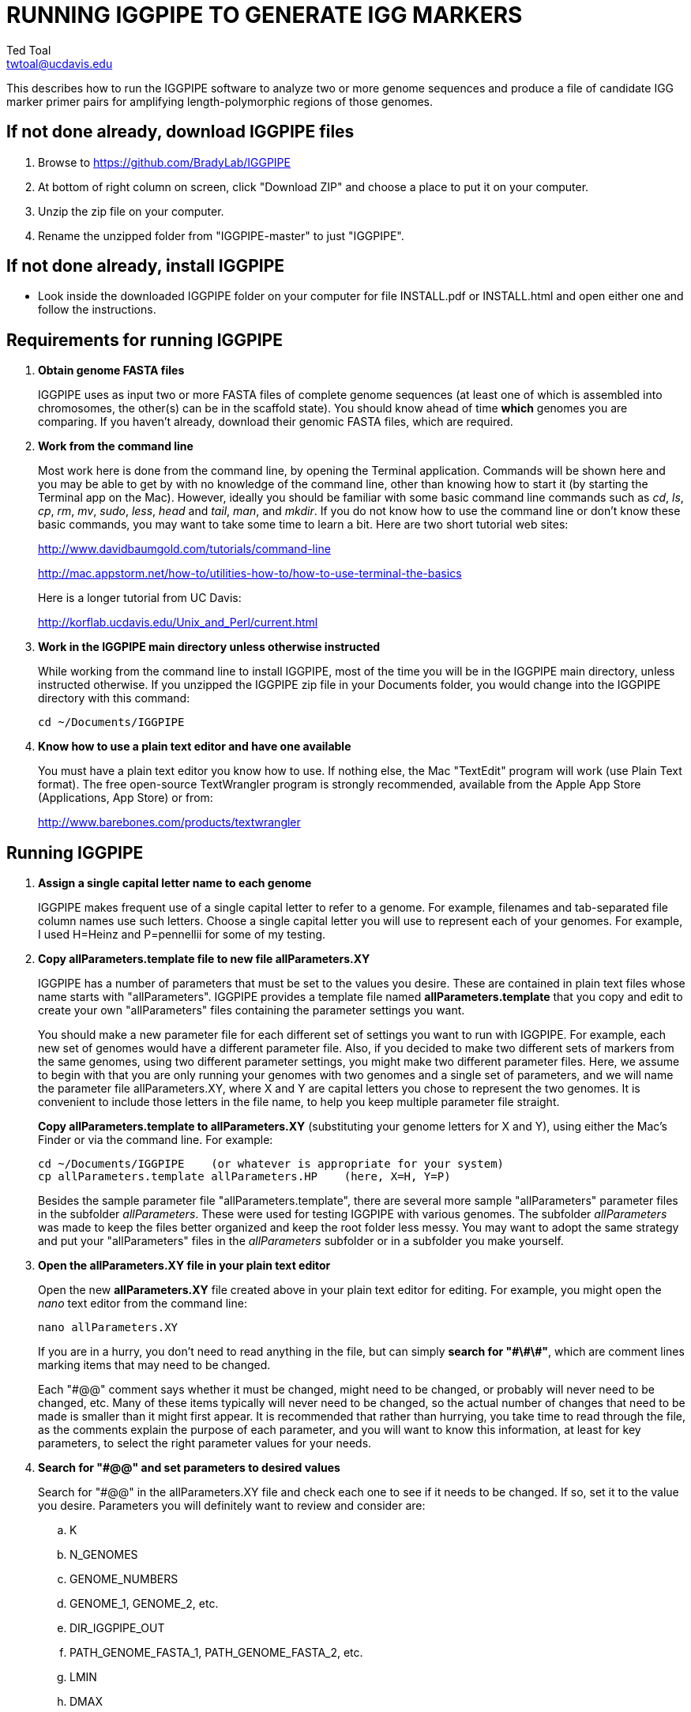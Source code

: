 RUNNING IGGPIPE TO GENERATE IGG MARKERS
=======================================
Ted Toal <twtoal@ucdavis.edu>

This describes how to run the IGGPIPE software to analyze two or more genome
sequences and produce a file of candidate IGG marker primer pairs for amplifying
length-polymorphic regions of those genomes.

*If not done already, download IGGPIPE files*
---------------------------------------------
. Browse to https://github.com/BradyLab/IGGPIPE
. At bottom of right column on screen, click "Download ZIP" and choose a place to
put it on your computer.
. Unzip the zip file on your computer.
. Rename the unzipped folder from "IGGPIPE-master" to just "IGGPIPE".

*If not done already, install IGGPIPE*
--------------------------------------
* Look inside the downloaded IGGPIPE folder on your computer for file INSTALL.pdf
or INSTALL.html and open either one and follow the instructions.

*Requirements for running IGGPIPE*
----------------------------------
. *Obtain genome FASTA files*
+
--
IGGPIPE uses as input two or more FASTA files of complete genome sequences (at
least one of which is assembled into chromosomes, the other(s) can be in the
scaffold state). You should know ahead of time **which** genomes you are
comparing.  If you haven't already, download their genomic FASTA files, which
are required.
--

. *Work from the command line*
+
--
Most work here is done from the command line, by opening the Terminal application.
Commands will be shown here and you may be able to get by with no knowledge of the
command line, other than knowing how to start it (by starting the Terminal app
on the Mac). However, ideally you should be familiar with some basic command
line commands such as 'cd', 'ls', 'cp', 'rm', 'mv', 'sudo', 'less',
'head' and 'tail', 'man', and 'mkdir'. If you do not know how to use the command
line or don't know these basic commands, you may want to take some time to learn
a bit. Here are two short tutorial web sites:

http://www.davidbaumgold.com/tutorials/command-line

http://mac.appstorm.net/how-to/utilities-how-to/how-to-use-terminal-the-basics

Here is a longer tutorial from UC Davis:

http://korflab.ucdavis.edu/Unix_and_Perl/current.html
--

. *Work in the IGGPIPE main directory unless otherwise instructed*
+
--
While working from the command line to install IGGPIPE, most of the time you will
be in the IGGPIPE main directory, unless instructed otherwise. If you unzipped
the IGGPIPE zip file in your Documents folder, you would change into the IGGPIPE
directory with this command:

  cd ~/Documents/IGGPIPE
--

. *Know how to use a plain text editor and have one available*
+
--
You must have a plain text editor you know how to use.  If nothing else, the Mac
"TextEdit" program will work (use Plain Text format).  The free open-source
TextWrangler program is strongly recommended, available from the Apple App
Store (Applications, App Store) or from:

http://www.barebones.com/products/textwrangler
--

*Running IGGPIPE*
-----------------
. *Assign a single capital letter name to each genome*
+
--
IGGPIPE makes frequent use of a single capital letter to refer to a genome. For
example, filenames and tab-separated file column names use such letters. Choose
a single capital letter you will use to represent each of your genomes. For
example, I used H=Heinz and P=pennellii for some of my testing.
--

. *Copy allParameters.template file to new file allParameters.XY*
+
--
IGGPIPE has a number of parameters that must be set to the values you desire. These
are contained in plain text files whose name starts with "allParameters". IGGPIPE
provides a template file named *allParameters.template* that you copy and edit to
create your own "allParameters" files containing the parameter settings you want.

You should make a new parameter file for each different set of settings you
want to run with IGGPIPE. For example, each new set of genomes would have a different
parameter file. Also, if you decided to make two different sets of markers from the
same genomes, using two different parameter settings, you might make two different
parameter files. Here, we assume to begin with that you are only running your genomes
with two genomes and a single set of parameters, and we will name the parameter file
allParameters.XY, where X and Y are capital letters you chose to represent the two
genomes. It is convenient to include those letters in the file name, to help you
keep multiple parameter file straight.

*Copy allParameters.template to allParameters.XY* (substituting your genome letters
for X and Y), using either the Mac's Finder or via the command line. For example:

  cd ~/Documents/IGGPIPE    (or whatever is appropriate for your system)
  cp allParameters.template allParameters.HP    (here, X=H, Y=P)

Besides the sample parameter file "allParameters.template", there are several more
sample "allParameters" parameter files in the subfolder 'allParameters'.  These
were used for testing IGGPIPE with various genomes.  The subfolder 'allParameters'
was made to keep the files better organized and keep the root folder less messy.
You may want to adopt the same strategy and put your "allParameters" files in the
'allParameters' subfolder or in a subfolder you make yourself.
--

. *Open the allParameters.XY file in your plain text editor*
+
--
Open the new *allParameters.XY* file created above in your plain text editor
for editing. For example, you might open the 'nano' text editor from the command
line:

  nano allParameters.XY

If you are in a hurry, you don't need to read anything in the file, but
can simply *search for "\#\#\#"*, which are comment lines
marking items that may need to be changed.

Each "#@@" comment says whether it must be changed, might need to
be changed, or probably will never need to be changed, etc. Many of these items
typically will never need to be changed, so the actual number of changes that need
to be made is smaller than it might first appear.  It is
recommended that rather than hurrying, you take time to read through
the file, as the comments explain the purpose of each parameter, and you will
want to know this information, at least for key parameters, to select the right
parameter values for your needs.
--

. *Search for "#@@" and set parameters to desired values*
+
--
Search for "#@@" in the allParameters.XY file and check each one to see if it
needs to be changed. If so, set it to the value you desire. Parameters you will
definitely want to review and consider are:

.. K
.. N_GENOMES
.. GENOME_NUMBERS
.. GENOME_1, GENOME_2, etc.
.. DIR_IGGPIPE_OUT
.. PATH_GENOME_FASTA_1, PATH_GENOME_FASTA_2, etc.
.. LMIN
.. DMAX
.. AMIN and AMAX
.. ADMIN and ADMAX
.. NDAMIN
.. OVERLAP_REMOVAL
.. EPCR_MAX_DEV
.. EPCR_MAX_MISMATCH and EPCR_MAX_GAPS

The parameter DIR_IGGPIPE_OUT is the path of the folder where all output will be
placed.  You don't need to change this parameter but you should note what its value
will be, and change it if you want to.

The parameters PATH_GENOME_FASTA_1, PATH_GENOME_FASTA_2, and so on, up to the number
of genomes being analyzed, are the paths to the FASTA files for the genomes to be
analyzed.  If any of these contain scaffolds, you may want to consider whether you
should remove smaller scaffolds.  The e-PCR portion of the pipeline takes an
inordinately long amount of time to run when there are tens to hundreds of thousands
of scaffolds.  If this is your case, and if many of the scaffolds are very small and
not likely to contribute to viable markers, you should remove them from the FASTA file
to be analyzed.

After finishing changes, save the modified allParameters.XY file.
--

. *Check Primer3 settings in primer3settings.txt if desired*
+
--
The file *primer3settings.txt* contains parameter settings for Primer3, which
is used to generate the actual primers. It is possible that you might want to
use different Primer3 settings from the defaults listed in this file. If so,
edit the file and make the desired changes. For example, you might change the
parameters that determine the acceptable 'range of primer Tm values'. If you
have several different setting values you use, you will probably want to keep
a directory of different primer3settings.txt files and copy the needed one
to "primer3settings.txt" prior to each run of IGGPIPE. When testing IGGPIPE
using the allParameters.test file that was created during installation, always
copy primer3settings.default.txt to primer3settings.txt first.

The Primer3 user manual (http://primer3.sourceforge.net/primer3_manual.htm)
describes all the Primer3 settings file parameters.
--

. *Understand use of 'make' and "Makefile" for running IGGPIPE*
+
--
The IGGPIPE software consists of multiple software applications that progressively
analyze the genome sequence data and eventually produce candidate IGG marker
primers. The task of running all this software has been automated using a
"Makefile", which is a file with that name containing commands formatted correctly
for reading the allParameters.XY parameter file and running the software applications.
The Makefile is applied by using the application named 'make', which was installed
when IGGPIPE was installed, if it didn't already exist.

A big advantage of using "Makefile" and 'make' is that if something goes wrong
(and by Murphy's law, it probably will), the portion of the work successfully
completed is not lost, and does not need to be repeated. This is important because
it can take quite a long time to run genomes all the way through the IGGPIPE
software. Depending on your computer speed and memory, it can take hours or even
days. If an error occurs, 'make' will stop, and an error message should be visible
on the terminal. After fixing the error, all you have to do resume the pipeline
commands from the last successful step is re-enter the same 'make' command.
'make' knows which step to start at because it knows all the files to be produced
by the pipeline, as they are specified in allParameters.XY, and it checks to see
if the files exist, and starts at the pipeline step whose output file does not
exist. Manually deleting a file will also cause 'make' to run the pipeline
starting at the step needed to make that file.

You must finish editing the allParameters.XY file before trying to run the pipeline
using 'make'. If that file is ready to go, you can start running IGGPIPE using the
command 'make' from the command line, with additional command arguments. The first
argument that is required is of the form "PARAMS=<allParameters filename>". For
example, if your allParameters file is named "allParameters.XY", then the 'make'
command starts out as 'make PARAMS=allParameters.XY'.

The remaining command arguments for the 'make' command tell which part of the
pipeline to run. If no additional argument is given or if the argument is 'ALL',
the entire pipeline is run (or as
much of it as is needed to resume where a previous error had halted). However,
since the choice of some of the parameters, especially the value of K, can have
a strong influence on the number of markers found, it is best to run IGGPIPE a
few steps at a time and check the output after those steps before proceeding
further. The following sections will guide you in this.

Use this command to get a listing of complete usage information for running
'make':

  make usage

That command will use the 'less' command to display file 'help.txt'. Press the
space bar to move through the text, or press 'q' to exit from the help text.

If at any point you want to remove ALL files already generated and start anew,
you can do that with this command:

  make PARAMS=allParameters.XY CLEAN=1 ALL    (replacing with your allParameters name)

Running IGGPIPE with a 'make' command will usually produce a lot of output on
the terminal, and some of this output may be important to examine, especially
if an error occurs. Since the output might scroll off the screen and be
unavailable, it is a good idea to save it, and this can be done by using
the 'tee' command along with the 'make' command. The 'tee' command can write
everything that is displayed on the terminal to a file also. You might want to
make a folder to contain these "log" files:

  mkdir logFiles

To use 'tee', choose a log file name, let's say 'make_kmerIsect_HP14.txt',
and then add at the end of your 'make' command line the extra
commands '| tee logFiles/make_kmerIsect_HP14.txt', as in this example:

  make PARAMS=allParameters.XY kmerIsect | tee logFiles/make_kmerIsect_HP14.txt

Then, after 'make' finishes, you can examine that log file at any time to see
what the pipeline output was, for example:

  less logFiles/make_kmerIsect_HP14.txt

You should use the 'tee' command each time you
run the pipeline unless you are sure you won't want to reexamine the output
later. We will not show the 'tee' command in the instructions below, however.
It is up to you to decide whether to use it.

We have run IGGPIPE on several different genomes to try to anticipate unusual
problems and handle them without error, but there are probably many situations
that we haven't yet encountered. If you email us with information about errors
and their resolution if you were able to resolve them, we'll try to make
improvements to IGGPIPE in error handling and in its input data format
flexibility to help future users that encounter the error.
--

. *Run IGGPIPE with the command "make PARAMS=allParameters.XY kmerIsect"*
+
--
The first several steps in the pipeline extract unique k-mers from the FASTA
files of the genomes, and intersect these to produce a list of common unique
k-mers. To run these steps, use this command:

  cd ~/Documents/IGGPIPE    (or whatever is appropriate for your system)
  make PARAMS=allParameters.XY kmerIsect    (replacing with your allParameters name)

or, better yet, log to a file also:

  make PARAMS=allParameters.XY kmerIsect | tee logFiles/make_kmerIsect_HP14.txt

If it completes successfully, the end of the command output will show the message:

  kmerIsect files are up to date.

If it says something else, indicating an error occurred, examine the output
carefully and try to diagnose and fix the error, then enter the above 'make'
command again to retry the failed step.

Assuming the first steps completed successfully, count the number of k-mers in
the common unique k-mer file, which is located in the 'Kmers' subfolder of the
output folder you specified in your allParameters file for parameter DIR_IGGPIPE_OUT.
The name of the file is 'isect.kmers' and it is a text file containing one k-mer
per line and nothing else. You can look at it with the 'less' command
if you want to. To count the number of k-mers in it, use the 'wc -l'
command, which counts lines in a file, like this (replacing 'outFolderForMyProject'
with your output folder name):

     wc -l outFolderForMyProject/Kmers/isect.kmers

If it shows that you have, say, several million or more, that is good. A few
million or less might be too few to generate enough markers. Tens of millions
might be too many and cause subsequent pipeline steps to take a very long time.
The number of k-mers is influenced by both the value of K in the parameter file
and by how different the genomes are. Very similar genomes might never have
several millions of k-mers. The number of common unique k-mers increases as K
is increased, up to a point, then starts to decrease. For similar genomes, you
might need to edit the parameter file and decrease K by 1. With the tomato/pennellii
genomes, K=14 was a
good number. With Arabidopsis thaliana Col-0 and Ler-0 accessions, which were
much more similar to one another than tomato/pennellii, a value of K=13 worked
better. For very large genomes, you might need to increase K by 1. Since the
number of k-mers goes up dramatically with increasing K, you probably will never
raise K above 15, perhaps 16. The default setting in the parameter file for the
output directory parameter DIR_IGGPIPE_OUT is to include the value of K in the
directory name. This means you can run IGGPIPE with one value of K, then change
it and run it again and the output will go into a new directory.

If you feel you have too few or too many k-mers, then you should increase or
decrease K by 1 and try again. Try both an increase and a decrease in K to see
how the number of k-mers is affected. Set the parameter file to the value of K
that seems best to you for proceeding with additional pipeline steps.
--

. *Run IGGPIPE with the command "make PARAMS=allParameters.XY findLCRs"*
+
--
The next few steps of the pipeline analyze the common unique k-mers to find
locally conserved regions (LCRs). To run these steps, use this command:

  make PARAMS=allParameters.XY findLCRs    (replacing with your allParameters name)

If it completes successfully, the end of the command output will show the message:

  findLCRs files are up to date.

If it says something else, indicating an error occurred, examine the output
carefully and try to diagnose and fix the error, then enter the above 'make'
command again to retry the failed step.

Assuming the steps completed successfully, count the number of LCRs in the LCRs
output file, which is located in the main output directory (set with the DIR_IGGPIPE_OUT
parameter). Its name starts with 'LCRs_', and with many command line interfaces
you don't need to enter the full name in a command, but can instead enter 'LCRs_*'.
The LCRs file has one LCR per line. You can look at the first few lines with the
'head' command or load the file into Excel or a text editor to examine it, if you
want. The command line to count the LCRs would look like this:

     wc -l outFolderForMyProject/LCRs*

If you had too few common k-mers you might also have too few LCRs.  A million or
more LCRs would be nice. The fewer you have, the fewer markers you are likely to
get.  If there seem to be too few, check the pipeline output.  It will show the
number of common unique k-mers it processes (it processes them in batches), and
the number remaining after it enforces DMIN, LMIN, and KMIN on the reference
genome. If these numbers fall dramatically towards 0, it indicates that either
there are no good LCRs between the two genomes, or the parameters DMIN, LMIN, and/or
KMIN might be too strict. However, expect a pretty big drop with the LMIN step,
because typically a large fraction of the common unique k-mers are too close
together, with too much separation from the next k-mer, to form a useful LCR.

If you feel you have too few LCRs, then you should try editing the parameter file
and changing the DMIN, LMIN,
and/or KMIN parameters and try again. The default value for the LCRs_ filename,
set by the parameters SFX_LCR_FILE and PATH_LCR_FILE, includes the values of
DMIN, LMIN, and KMIN in the filename, so if you change the values, you can
simply re-run the pipeline with the same 'make' command, and it will generate a
new LCRs_ file with a different name, without repeating preceding pipeline steps
that do not need to be repeated.

Set the parameter file to the values for DMIN, LMIN, and KMIN that seem best to
you and re-run this pipeline step before proceeding with additional pipeline
steps.

The columns in the LCRs* file are described in Table 4.
--

. *Run IGGPIPE with the command "make PARAMS=allParameters.XY findIndelGroups"*
+
--
The next step of the pipeline analyzes the LCRs to find Indel Groups that satisfy
the parameters AMIN, AMAX, ADMIN, ADMAX, NDAMIN, and MINFLANK. To run this step,
use this command:

  make PARAMS=allParameters.XY findIndelGroups    (replacing with your allParameters name)

If it completes successfully, the end of the command output will show the message:

  findIndelGroups files are up to date.

If it says something else, indicating an error occurred, then as usual, examine
the output carefully and try to diagnose and fix the error, then enter the
above 'make' command again to retry the failed step.

Assuming the step completed successfully, count the number of Indel Groups in the
two output files. One output file includes all Indel Groups found, even when they
overlap one another. The other output file includes only non-overlapping Indel
Groups, which were determined based on the setting of the parameter OVERLAP_REMOVAL.
The output files are located in the main output directory and their names start
with 'IndelGroups' followed by 'Overlapping_' and 'Nonoverlapping_'.
You can look at the first few lines with the 'head' command or
load the files into Excel or a text editor to examine them, if you want.
The command line to count the Indel Groups in both files would look like this:

     wc -l outFolderForMyProject/IndelGroups*

The number of Indel Groups is of the same order of magnitude as the number of
markers you will obtain, so pay close attention to the count. If you had too
few LCRs you might also have too few markers. Tens of thousands of overlapping
markers and thousands of non-overlapping ones are nice numbers to have. If
there seem to be too few, you may want to experiment with different values for
the AMIN, AMAX, ADMIN, ADMAX, NDAMIN, and MINFLANK parameters. As with the LCRs,
these values are normally part of the IndelGroups output file filenames, so if
you edit the parameter file and change the values, then re-run the pipeline by
entering the same 'make' command above, new files are produced with new names.

Set the parameter file to the values for the parameters that seem best to
you and re- run this pipeline step before proceeding with remaining pipeline steps.

The columns in the IndelGroups* files are described in Table 3.
--

. *Run IGGPIPE with the command "make PARAMS=allParameters.XY findPrimers"*
+
--
The next several steps of the pipeline extract DNA sequences for each Indel Group
from all genomes using the parameter EXTENSION_LEN, then Primer3 (actually, primer3_core)
is run to design primers for each Indel Group, using the primer design parameters
in file primer3settings.txt.

To run these steps, use this command:

  make PARAMS=allParameters.XY findPrimers    (replacing with your allParameters name)

Depending on the number of Indel Groups, this can take a 'long' time. We have seen it
take two days to finish running all Indel Groups through Primer3.

If it completes successfully, the end of the command output will show the message:

  findPrimers files are up to date.

If it says something else, try to diagnose and fix the error as usual, then enter
the same 'make' command again to retry the failed step.

Assuming the steps completed successfully, count the number of IGG marker primer
pairs in the output file, which is located in the main output directory and has a
name that starts with 'NonvalidatedMarkers_'.
You can look at the first few lines with the 'head' command or
load the files into Excel or a text editor to examine them, if you want.
The command line to count the primer pairs in the file would look like this:

     wc -l outFolderForMyProject/NonvalidatedMarkers*

Each line of the file contains one pair of primers.  Each pair is a candidate
IGG marker, but they have not yet been validated using e-PCR, which will mark a
few of them as bad and remove them.

The columns in the NonvalidatedMarkers* file are described in Table 1.
--

. *Run IGGPIPE with the command "make PARAMS=allParameters.XY removeBadMarkers"*
+
--
The next several steps of the pipeline run e-PCR on each primer pair in the
NonvalidatedMarkers* file.  All markers are run through e-PCR once for each genome.
After that, an R script is run which examines the e-PCR results and removes from
the NonvalidatedMarkers* primer pairs all those pairs that failed the e-PCR test
in or more genomes, and writes new files with the validated IGG marker primer pairs.

To run these steps, use this command:

  make PARAMS=allParameters.XY removeBadMarkers    (replacing with your allParameters name)

Depending on the number of primer pairs, this can take a 'long' time. We have seen it
take two days 'per genome' to finish running all primer pairs through e-PCR.

If it completes successfully, the end of the command output will show the message:

  removeBadMarkers files are up to date.

If it says something else, try to diagnose and fix the error as usual, then enter
the same 'make' command again to retry the failed step.

Assuming the steps completed successfully, count the number of validate IGG primer
pairs in the two output files. One output file includes all validated primer pairs,
even when their amplicons overlap one another. The other output file includes only
primer pairs that produce non-overlapping amplicons, determined based on the setting
of the parameter OVERLAP_REMOVAL.
The output files are located in the main output directory and their names start
with 'Markers' followed by 'Overlapping_' and 'Nonoverlapping_'.
You can look at the first few lines with the 'head' command or
load the files into Excel or a text editor to examine them, if you want.
The command line to count the primer pairs in both files would look like this:

     wc -l outFolderForMyProject/Markers*

Each line of the file contains one pair of primers.  Each pair is an e-PCR-validated
IGG marker, essentially the final output of the pipeline.

The columns in the Markers* file are described in Table 1.
--

. *Run IGGPIPE with the command "make PARAMS=allParameters.XY ALL"*
+
--
Now you can run the rest of the pipeline to finish up.  The final step produces some
plots of marker statistics and density.  This is done with this command:

  make PARAMS=allParameters.XY plotMarkers    (replacing with your allParameters name)

However, you can also use this command, which is the command that runs the entire
pipeline, all steps from start to finish:

  make PARAMS=allParameters.XY ALL    (replacing with your allParameters name)

This same command could have been used from the very start, to simply run the
entire pipeline. It can be used 'at any time' to re-run the pipeline.  For each
step of the pipeline that was previously run successfully, it will simply output
a message saying that the files from that pipeline step are up to date.  However,
for any step that was either not run at all, or failed, it will attempt to re-run
that step and following steps that depend on it.  At the very end, when it has
successfully completed all pipeline steps, it issues this message:

  ALL files are up to date

This is the message you want to see to know that the pipeline has completed
successfully.

If you edit the parameter file and change parameters (so that the names of the
files that are produced are also changed, since the parameter values are contained
within the file names), then when you use the above 'make' command, the pipeline
re-runs starting at whatever step uses the changed parameters, so you can easily
make parameter changes and try again.

Sometimes you may want to force the pipeline to re-run starting at a certain
step. For example, maybe you want to re-run the pipeline starting at the 'findLCRs'
step. To do this, you can either delete the output files produced by that step,
or use this command to delete them:

  make PARAMS=allParameters.XY CLEAN=1 findLCRs    (replacing 'findLCRs' with whatever step you want)

After that, you can re-run the pipeline with the 'make ... ALL' command shown above
to generate the files anew.

The final step, plotMarkers, produces several output files in the main output directory.
One file is a .pdf file whose name starts with MarkerCounts_, containing plots of
counts of markers on each chromosome of each genome.  You can examine that file with
any .pdf file viewer.  The other files are .png image files whose names start with
MarkerDensity_ and end with '_X.plot.png', where X is replaced with the genome letters
you assigned for your analysis.  Each .png file has an image of the chromosomes with
lines showing the positions of each marker.  When multiple scaffolds are used, the
file limits the output to the first several scaffolds.
--

. *Comments about pipeline result files*
+
--
Here is a summary of the filenames produced by each 'make' step, in pipeline order:

[options="header"]
|===================================================
|'make' command or other command|Produces output file(s)
|a. make PARAMS=myFilename getSeqInfo|GenomeData/*.idlens
|b. make PARAMS=myFilename getContigFile|GenomeData/*.contigs
|c. make PARAMS=myFilename getKmers|Kmers/Kmers_*.kmers
|d. make PARAMS=myFilename kmerStats|Kmers/Kmers_*.stats
|e. make PARAMS=myFilename sortKmers|Kmers/Kmers_*.sorted
|f. make PARAMS=myFilename kmerIsect|Kmers/isect.kmers
|g. make PARAMS=myFilename getGenomicPos|Kmers/Kmers_*.isect
|h. make PARAMS=myFilename mergeKmers|Kmers/Kmers_*.merge
|i. make PARAMS=myFilename getCommonUniqueKmers|Kmers/common.unique.kmers
|j. make PARAMS=myFilename findLCRs|LCRs_*.tsv, BadKmers_*.tsv
|k. make PARAMS=myFilename findIndelGroups|IndelGroupsOverlapping_*.tsv, IndelGroupsNonoverlapping_*.tsv
|l. make PARAMS=myFilename getDNAseqs|DNAseqs_*.dnaseqs
|m. make PARAMS=myFilename findPrimers|NonvalidatedMarkers_*.tsv
|n. make PARAMS=myFilename ePCRtesting|MarkerErrors_*.tsv
|o. make PARAMS=myFilename removeBadMarkers|MarkersOverlapping_*.tsv, MarkersNonoverlapping_*.tsv
|p. make PARAMS=myFilename plotMarkers|MarkerCounts_*.pdf, MarkerDensity_*.png
|q. make PARAMS=myFilename IndelsSNPs|MarkersNonoverlapping_*.indels.tsv, MarkersNonoverlapping_*.snps.tsv
|r. make PARAMS=myFilename plotIndels|MarkersNonoverlapping_*.indels.pdf
|s. Rscript code/R/dotplot.R dotplot.template|LCRs_*.dotplot.png
|t. Rscript code/R/annotateFile.R annotate.template|MarkersAnnotated_*.tsv
|u. Rscript code/R/annotateFile.R annotate/HP11_isInNearColumn.markers|MarkersAnnotated_WithInNearFeatures_*.indels.tsv
|v. Rscript code/R/annotateFile.R annotate/HP11_to_gff3.markers|MarkersAnnotated_GFF3_*.gff3
|===================================================

(Note that some of the files listed above are produced by steps to be described below).

The marker file names and other file names of files in the main output directory
are very long and cumbersome, because they include parameter values in them. You
may want to copy files to a shorter name to work with them.

The meaning of 'overlapping' and 'non-overlapping' should be clear from the
explanation of the parameter OVERLAP_REMOVAL in the comments in allParameters.XY.

The various .tsv files can be loaded into Excel to examine, and they can also be
post-processed (see below) to change them into other formats.

Tables describing each column in each .tsv file type are at the end of this document.
--

*Post-processing tools*
-----------------------

. *Finding Indels and SNPs*
+
--
An R program that is NOT run as part of the pipeline when the 'make ... ALL' target
is built, but which can be run using 'make ... IndelsSNPs', is able to read a file of
LCRs, non-overlapping Indel Groups, or non-overlapping Markers, extract the DNA sequences
from the genomes in each LCR or Marker region and align them, then locate all Indels
and SNPs in the aligned sequences and write their positions to files. The program
is called alignAndGetIndelsSNPs.R. You should already have set its input file name in
your "allParameters" parameter file (PATH_INDELS_SNPS_INPUT_FILE). Run it as follows:

  make PARAMS=allParameters.XY IndelsSNPs    (replacing with your allParameters name)

This produces two files in your output folder whose names end with "indels.tsv" and
".snps.tsv", containing tables of all Indels and SNPs found in the LCR or marker
regions.  Examine them to see the data they contain.  The columns are described in
Table 5 and Table 6.
--

. *Plotting Indel information*
+
--
Another R program that is NOT run as part of the pipeline when the 'make ... ALL' target
is built, but which can be run using 'make ... plotIndels', reads the Indels file produced
by 'make ... IndelsSNPs' and plots information from it in a pdf file. The program is called
plotIndels.R. Run it as follows:

  make PARAMS=allParameters.XY plotIndels    (replacing with your allParameters name)

This produces a file in your output folder whose name ends with "indels.pdf",
containing plots of various Indel information.  Examine it to see the plots it
contains.
--

. *Dot plots*
+
--
The LCRs_*.tsv output file contains
locally conserved regions associated with common unique k-mers. It represents a
whole genome alignment between the genomes used in IGGPIPE analysis. An R program,
dotplot.R, is provided that can plot this data as a dot plot.

This program is run
by first copying the text file "dotplot.template" to a new name (e.g. dotplot.XY)
and editing it to specify the parameters of the dot plot. Comments in the file
describe each parameter.  The program is then run from
the command line with a command like this:

  cd ~/Documents/IGGPIPE    (or whatever is appropriate for your system)
  Rscript code/R/dotplot.R dotplot.XY    (or whatever name you gave the parameter file)

When it finishes running, the dot plot output file can be found in the place and under
the name specified in the parameter file. Use multiple parameter files with different
settings to explore different regions of the genomes in greater resolution (parameters
include what region of the genome is to be plotted).

The "dotplot.template" file is configured for generating a dot plot file
using the LCRs generated via the allParameters.test configuration file.

Besides the sample parameter file "dotplot.template" (which has settings for
testing the IGGPIPE installation), there are several more sample "dotplot" parameter
files in the subfolder 'dotplot', that were used for plotting data from various
genomes that IGGPIPE was tested with, although the
parameter file is straightforward and you probably don't need other examples
to work from.  You may want to put your own "dotplot"
parameter files in subfolder 'dotplot' or your own subfolder to keep them organized.
--

. *Annotating marker files with other position data and producing GFF3 and GTF files*
+
--
You may want to make your marker data more conveniently available.  For example,
you might want to convert it to GFF3 file format so you can add a "marker" track
to a genome browser.  Or, you may have other genome position data that you would
like to have associated with your marker data, such as a file giving positions
of introgressions of one genome within another (you might want a column in the
marker file showing which introgressions the marker was near). As another example,
you might want to add a column in the marker file containing the names of the
genes closest to the marker, and the distance to the genes.  All of these
situations and more can be handled by an R program, annotateMarkers.R, provided
with IGGPIPE. The program can read and write files of type .tsv (tab-separated
variable), .csv (comma-separated variable), .gff3 (general feature format), or
.gtf (gene transfer format), all common formats used to hold genome browser track
data or FASTA file annotation data.  It can add, remove, edit, and rename columns.
It can read two separate files and merge their data.  It can convert from one of
these file formats to another.

This program is run by first copying the text file "annotate.template" to a new
name (e.g. annotateIntrogressions.XY or addGeneInfo.XY or makeGFF3.XY) and then
editing it to specify the parameters for the annotation and/or file conversion.
Comments in the file describe each parameter. The program is then run from the
command line with a command like this:

  cd ~/Documents/IGGPIPE    (or whatever is appropriate for your system)
  Rscript code/R/annotate.R addGenes.XY    (or whatever name you gave the parameter file)

When it finishes running, the output files can be found in the place(s) and under
the name(s) specified in the parameter file.

Besides the sample parameter file "annotate.template" (which has settings for
testing the IGGPIPE installation), there are several more sample "annotate"
parameter files in
the subfolder 'annotate', with file names hinting at what they do, and comments at
the start of each file describing what it does.  It may be easier to copy one of
these and modify it for your needs.  You may want to put your own "annotate"
parameter files in subfolder 'annotate' or your own subfolder to keep them organized.

So, the idea is to use multiple parameter files with different settings to do
different types of annotation and file conversion.

Some of the sample parameter files generate .gff3 files that can be added as a
track to a genome browser, to display markers in the browser.  Instructions for
adding the track are given in comments at the start of the parameter file.  Two
marker files, one for Arabidopsis thaliana Col-0 vs. Ler-0 accessions, and the
other for Solanum lycopersicum vs. Solanum pennellii genomes, were created to
test IGGPIPE, and the marker files were converted to .gff3 files suitable for
making a browser track.  These files can be found in subfolders of the
'annotate' folder.

File formats can be finicky, especially .gff3 files.  An incorrectly formatted
file will cause problems with annotateFile.R.  When you have problems, if you
can submit an issue to the GitHub repository named "BradyLab/IGGPIPE", and attach
or insert a copy of your parameter file, that would be helpful.  A copy of the
input data files would probably also be needed to debug problems, but GitHub
does not allow files to be attached.  You can email them to us, or find some
other way to send them.
--

*For problems and help:*
~~~~~~~~~~~~~~~~~~~~~~~~
* Post an issue on GitHub under BradyLab/IGGPIPE repository
* Contact: Ted Toal, twtoal@ucdavis.edu
 
*Tables*
--------

.Columns in MarkersOverlapping_, MarkersNonoverlapping_, NonvalidatedMarkers_, MarkerErrors_ files; X,Y=chosen genome letters
[cols="^1,9",options="header"]
|===================================================
|Column|Description
|NDA|Number of distinct amplicon sizes, in range NDAMIN..N_GENOMES
|Xid|Genome X sequence ID
|Xpct|Genome X percent of sequence ID length at which marker is located
|XampLen|Genome X amplicon length
|Yid|Genome Y sequence ID
|Ypct|Genome Y percent of sequence ID length at which marker is located
|YampLen|Genome Y amplicon length
|YXdif|Difference in length between genomes X and Y amplicons, negative if genome X longer than genome Y
|YXphase|Phase of amplicons between genomes X and Y, "+" if both amplicons run in same direction, "-"
if opposite directions
|prmSeqL|Left side or upstream primer sequence
|prmSeqR|Right side or downstream primer sequence
|prmTmL|Left side primer Tm
|prmTmR|Right side primer Tm
|prmLenL|Left side primer length
|prmLenR|Right side primer length
|XampPos1|Genome X amplicon starting (upstream) position
|XampPos2|Genome X amplicon ending (downstream) position, XampPos2 always > XampPos1
|YampPos1|Genome Y amplicon starting (upstream) position
|YampPos2|Genome Y amplicon ending (downstream) position, YampPos2 > YampPos1 if YXphase is "+", < if "-"
|kmer1|Common unique k-mer for left side primer region, canonical (exically smaller of k-mer and its reverse complement)
|kmer1strands|N_GENOMES "+" and "-" characters for genomes 1..N_GENOMES. A "+" means k-mer 1 lies
on the "+" strand in that genome, "-" means "-" strand.
|kmer1offset|Offset in bp of outside (away from amplicon) edge of k-mer 1 from that end of the amplicon.
A value of 0 means the amplicon and k-mer ends correspond, >0 means k-mer starts inside the amplicon,
<0 means k-mers starts outside it.
|kmer2|Common unique k-mer for right side primer region, canonical (exically smaller of k-mer and its reverse complement)
|kmer2strands|Like kmer1strands, for k-mer 2.
|kmer2offset|Like kmer1offset, for k-mer 2.
|Xseq1|Genome X DNA sequence around left side primer region
|Xseq2|Genome X DNA sequence around right side primer region
|Yseq1|Genome Y DNA sequence around left side primer region
|Yseq2|Genome Y DNA sequence around right side primer region
|===================================================

.Column reasonDiscarded in MarkerErrors_ files (see Table 1 for other columns)
[cols="^1,5",options="header"]
|===================================================
|reasonDiscarded|Description
|found multiple|ePCR found multiple amplicons (expected reason)
|not found|ePCR didn't find amplicon (should never happen)
|wrong seq id|ePCR sequence ID output is wrong (should never happen)
|wrong pos|ePCR left and right position output is wrong (should never happen)
|wrong posL|ePCR left position output is wrong (should never happen)
|wrong posR|ePCR right position output is wrong (should never happen)
|===================================================

.Columns in IndelGroupsOverlapping_ and IndelGroupsNonoverlapping_ files; X,Y=chosen genome letters
[cols="^1,9",options="header"]
|===================================================
|Column|Description
|kmer1|Common unique k-mer for left side primer region, canonical (lexically smaller of k-mer and its reverse complement)
|kmer2|Common unique k-mer for right side primer region, canonical (exically smaller of k-mer and its reverse complement)
|NDA|Number of distinct amplicon sizes, in range NDAMIN..N_GENOMES
|Xid|Genome X sequence ID
|Xpos1|Genome X position of upstream end of k-mer 1 on "+" strand
|Xpos2|Genome X position of upstream end of k-mer 2 on "+" strand, Xpos1 < Xpos2 always
|Xs1|Genome X k-mer 1 strand, "+" or "-"
|Xs2|Genome X k-mer 2 strand, "+" or "-"
|Xctg1|Genome X contig number within sequence Xid of contig containing k-mer 1
|Xctg2|Likewise for k-mer 2, Xctg1 = Xctg2 always
|XkkLen|Genome X distance from 5' end of k-mer 1 on "+" strand to 5' end of k-mer 1 on "+" strand
|Xpct|Genome X percent of sequence ID length at which marker is located
|Yid|Genome Y sequence ID
|Ypos1|Genome Y position of upstream end of k-mer 1 on "+" strand
|Ypos2|Genome Y position of upstream end of k-mer 2 on "+" strand, Ypos1 < Ypos2
if amplicon in X and Y genomes run in the same direction, > if opposite directions
|Ys1|Genome Y k-mer 1 strand, "+" or "-"
|Ys2|Genome Y k-mer 2 strand, "+" or "-"
|Yctg1|Genome Y contig number within sequence Yid of contig containing k-mer 1
|Yctg2|Likewise for k-mer 2, Yctg1 = Yctg2 always
|YkkLen|Genome Y distance from 5' end of k-mer 1 on "+" strand to 5' end of k-mer 1 on "+" strand
|Ypct|Genome Y percent of sequence ID length at which marker is located
|===================================================

.Columns in LCRs_ and BadKmers_ files; X,Y=chosen genome letters
[cols="^1,9",options="header"]
|===================================================
|Column|Description
|(none, row name)|Common unique k-mer, canonical representation (the lexically smaller of k-mer and its reverse complement)
|X.seqID|Genome X sequence ID
|X.pos|Genome X position of upstream end of k-mer on "+" strand relative to start of X.seqID
|X.strand|Genome X k-mer strand, "+" or "-"
|X.contig|Genome X contig number within sequence X.seqID sequence of contig containing the k-mer
|X.contigPos|Genome X position of upstream end of k-mer on "+" strand relative to start of X.contig
|Y.seqID|Genome Y sequence ID
|Y.pos|Genome Y position of upstream end of k-mer on "+" strand relative to start of Y.seqID
|Y.strand|Genome Y k-mer strand, "+" or "-"
|Y.contig|Genome Y contig number within sequence X.seqID sequence of contig containing the k-mer
|Y.contigPos|Genome Y position of upstream end of k-mer on "+" strand relative to start of Y.contig
|LCR|Integer LCR number to which this k-mer is assigned, each LCR has a unique LCR number assigned to it
|===================================================

.Columns in *.indels.tsv files; X,Y=chosen genome letters
[cols="^1,9",options="header"]
|===================================================
|Column|Description
|ID|Unique ID tying row back to originating input file row. LCR input files: LCRnumber.
IndelGroup and Markers files: refID_refPos1_refPos2.
|phases|Phase of each genome incl. ref. genome, relative to ref. genome, string of +/- chars,
+ : same direction, - : opposite direction.",
|idx|Starts at 1 and counts each Indel within an ID. For given ID (input row), number of Indels
in that region is max idx value. If more than two genomes, entire region where alignment has a
gap in one or more genomes is counted as one Indel even if multiple gap regions occur in different
genomes.  
|Xdel,Ydel|Total number of deleted bps within the Indel in genomes X,Y. With 2 genomes, del = 0
in genome with insertion (no gaps), del > 0 in genome with deletion (gaps). With >2 genomes, del
can be non-zero for all genomes. A genome has only insertions in the Indel if del is 0, and it has
only deletions if end-start-1 = 0, and otherwise it has a mixture of at least one insertion and
one deletion within the Indel interval.
|Xid,Yid|Sequence ID of the Indel in genomes X,Y.
|Xstart,Xend,Ystart,Yend|Overall Indel starting and ending position in genomes X,Y.
start/end are positions of bps just BEFORE first and AFTER last Indel gap in any genome,
so they refer to the same two bps in all genomes. Always start < end. If '-' phase,
start is bp just AFTER, end is bp just BEFORE, opposite of '+'. Length of the Indel region
in each genome is end-start-1.
|===================================================

.Columns in *.snps.tsv files; X,Y=chosen genome letters
[cols="^1,9",options="header"]
|===================================================
|Column|Description
|ID|Unique ID tying row back to originating input file row. LCR input files: LCRnumber.
IndelGroup and Markers files: refID_refPos1_refPos2.
|phases|Phase of each genome incl. ref. genome, relative to ref. genome, string of +/- chars,
+ : same direction, - : opposite direction.",
|idx|Starts at 1 and counts each SNP within an ID. For given ID (input row), number of SNPs
in that region is max idx value.
|Xid,Yid|Sequence ID of the SNP in genomes X,Y.
|Xpos,Ypos|SNP position in genomes X,Y.
|Xval,Yval|SNP value in genomes X,Y.
|===================================================
